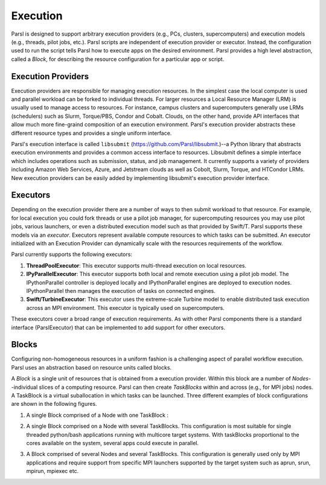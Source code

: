 Execution
=========

Parsl is designed to support arbitrary execution providers (e.g., PCs, clusters, supercomputers) and execution models (e.g., threads, pilot jobs, etc.).
Parsl scripts are independent of execution provider or executor. Instead, the configuration used to run the script tells Parsl how to execute apps on the desired environment.
Parsl provides a high level abstraction, called a *Block*, for describing the resource configuration for a particular app or script.


Execution Providers
-------------------

Execution providers are responsible for managing execution resources. In the simplest case the local computer is used and parallel workload can be forked to individual threads. For larger resources a Local Resource Manager (LRM) is usually used to manage access to resources. For instance, campus clusters and supercomputers generally use LRMs (schedulers) such as Slurm, Torque/PBS, Condor and Cobalt. Clouds, on the other hand, provide API interfaces that allow much more fine-graind composition of an execution environment. Parsl's execution provider abstracts these different resource types and provides a single uniform interface.

Parsl's execution interface is called ``libsubmit`` (`https://github.com/Parsl/libsubmit <https://github.com/Parsl/libsubmit>`_.)--a Python library that abstracts execution environments and provides a common access interface to resources.
Libsubmit defines a simple interface which includes operations such as submission, status, and job management. It currently supports a variety of providers including Amazon Web Services, Azure, and Jetstream clouds as well as Cobolt, Slurm, Torque, and HTCondor LRMs. New execution providers can be easily added by implementing libsubmit's execution provider interface.

Executors
---------

Depending on the execution provider there are a number of ways to then submit workload to that resource. For example, for local execution you could fork threads or use a pilot job manager, for supercomputing resources you may use pilot jobs, various launchers, or even a distributed execution model such as that provided by Swift/T. Parsl supports these models via an *executor*.
Executors represent available compute resources to which tasks can be submitted. An executor initialized with an Execution Provider can dynamically scale with the resources requirements of the workflow.

Parsl currently supports the following executors:

1. **ThreadPoolExecutor**: This executor supports multi-thread execution on local resources.

2. **IPyParallelExecutor**: This executor supports both local and remote execution using a pilot job model. The IPythonParallel controller is deployed locally and IPythonParallel engines are deployed to execution nodes. IPythonParallel then manages the execution of tasks on connected engines.

3. **Swift/TurbineExecutor**: This executor uses the extreme-scale Turbine model to enable distributed task execution across an MPI environment. This executor is typically used on supercomputers.

These executors cover a broad range of execution requirements. As with other Parsl components there is a standard interface (ParslExecutor) that can be implemented to add support for other executors.

Blocks
------

Configuring non-homogeneous resources in a uniform fashion is a challenging aspect of parallel workflow
execution. Parsl uses an abstraction based on resource units called blocks.

A *Block* is a single unit of resources that is obtained from a execution provider.
Within this block are a number of *Nodes*--individual slices of a computing resource.
Parsl can then create *TaskBlocks* within and across (e.g., for MPI jobs) nodes.  A TaskBlock is a
virtual suballocation in which tasks can be launched. Three different examples of block configurations
are shown in the following figures.

1. A single Block comprised of a Node with one TaskBlock :

   .. image:: ../images/N1_T1.png
      :scale: 75%

2. A single Block comprised on a Node with several TaskBlocks. This configuration is
   most suitable for single threaded python/bash applications running with multicore target systems.
   With taskBlocks proportional to the cores available on the system, several apps could execute
   in parallel.

   .. image:: ../images/N1_T4.png
       :scale: 75%

3. A Block comprised of several Nodes and several TaskBlocks. This configuration
   is generally used only by MPI applications and require support from specific
   MPI launchers supported by the target system such as aprun, srun, mpirun, mpiexec etc.

   .. image:: ../images/N4_T2.png
